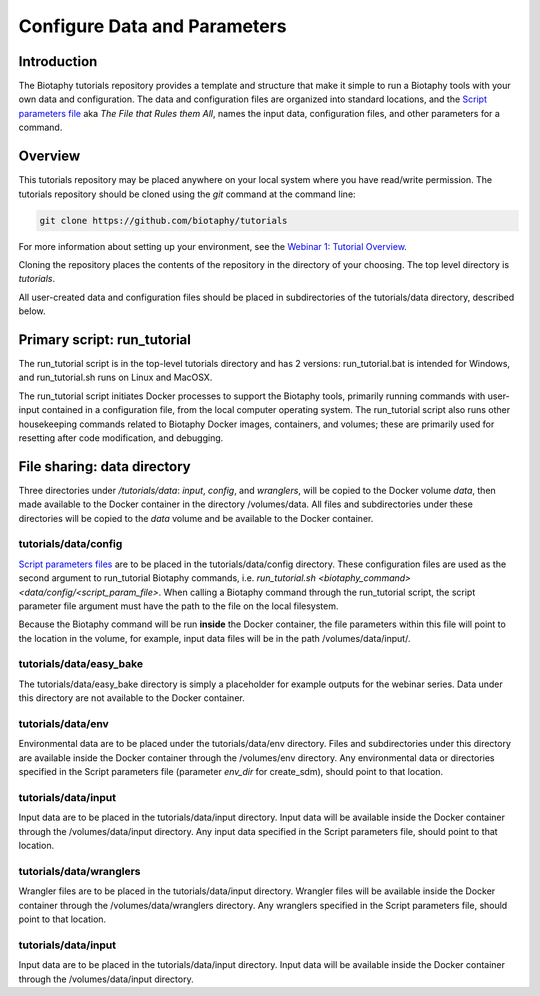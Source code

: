 ==============================
Configure Data and Parameters
==============================

--------------------------------
Introduction
--------------------------------

The Biotaphy tutorials repository provides a template and structure that make it simple
to run a Biotaphy tools with your own data and configuration.  The data and
configuration files are organized into standard locations, and the
`Script parameters file <script_params.rst>`_ aka `The File that Rules them All`,
names the input data, configuration files, and other parameters for a command.

--------------------------------
Overview
--------------------------------

This tutorials repository may be placed anywhere on your local system where you have
read/write permission.  The tutorials repository should be cloned using the `git`
command at the command line:

.. code-block::

   git clone https://github.com/biotaphy/tutorials

For more information about setting up your environment, see the
`Webinar 1: Tutorial Overview <w1_overview.rst>`_.

Cloning the repository places the contents of the repository in the directory of your
choosing.  The top level directory is `tutorials`.

All user-created data and configuration files should be placed in subdirectories of
the tutorials/data directory, described below.

--------------------------------
Primary script: run_tutorial
--------------------------------

The run_tutorial script is in the top-level tutorials directory
and has 2 versions: run_tutorial.bat is intended for Windows, and run_tutorial.sh
runs on Linux and MacOSX.

The run_tutorial script initiates Docker processes to support the Biotaphy tools,
primarily running commands with user-input contained in a
configuration file, from the local computer operating system.  The run_tutorial script
also runs other housekeeping commands related to Biotaphy Docker images, containers,
and volumes; these are primarily used for resetting after code modification, and
debugging.

--------------------------------
File sharing: data directory
--------------------------------

Three directories under `/tutorials/data`: `input`, `config`, and `wranglers`, will
be copied to the Docker volume `data`, then made available to the Docker container in
the directory /volumes/data.  All files and subdirectories under these directories will
be copied to the `data` volume and be available to the Docker container.

tutorials/data/config
^^^^^^^^^^^^^^^^^^^^^^

`Script parameters files <script_params.rst>`_  are to be placed in the
tutorials/data/config directory.  These configuration files are used as the second
argument to run_tutorial Biotaphy commands,
i.e. `run_tutorial.sh <biotaphy_command>  <data/config/<script_param_file>`.
When calling a Biotaphy command through the run_tutorial script, the script parameter
file argument must have the path to the file on the local filesystem.

Because the Biotaphy command will be run **inside** the Docker container, the
file parameters within this file will point to the location in the volume, for example,
input data files will be in the path /volumes/data/input/.

tutorials/data/easy_bake
^^^^^^^^^^^^^^^^^^^^^^^^^^^

The tutorials/data/easy_bake directory is simply a placeholder for example outputs for
the webinar series.  Data under this directory are not available to the Docker
container.

tutorials/data/env
^^^^^^^^^^^^^^^^^^^^^^^^^^^

Environmental data are to be placed under the tutorials/data/env directory.  Files and
subdirectories under this directory are available inside the Docker container through
the /volumes/env directory.  Any environmental data or directories specified in the
Script parameters file (parameter `env_dir` for create_sdm), should point to that
location.

tutorials/data/input
^^^^^^^^^^^^^^^^^^^^^^

Input data are to be placed in the tutorials/data/input directory.  Input data will be
available inside the Docker container through the /volumes/data/input directory.  Any
input data specified in the Script parameters file, should point to that
location.

tutorials/data/wranglers
^^^^^^^^^^^^^^^^^^^^^^

Wrangler files are to be placed in the tutorials/data/input directory.  Wrangler files
will be available inside the Docker container through the /volumes/data/wranglers
directory. Any wranglers specified in the Script parameters file, should point to that
location.

tutorials/data/input
^^^^^^^^^^^^^^^^^^^^^^

Input data are to be placed in the tutorials/data/input directory.  Input data will be
available inside the Docker container through the /volumes/data/input directory.
